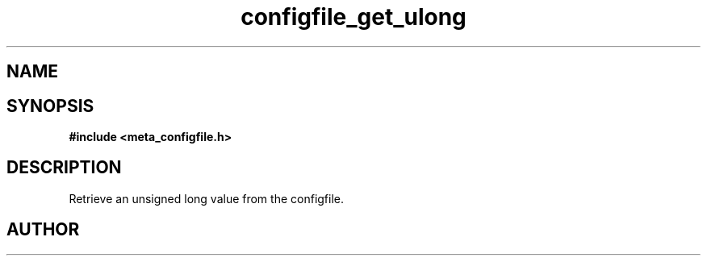 .TH configfile_get_ulong 3 2016-01-30 "" "The Meta C Library"
.SH NAME
.Nm configfile_get_ulong
.Nd Retrieve an unsigned long value from the configfile.
.SH SYNOPSIS
.B #include <meta_configfile.h>
.Fo "int configfile_get_ulong"
.Fa "configfile cf"
.Fa "const char *name"
.Fa "unsigned long *value"
.Fc
.SH DESCRIPTION
Retrieve an unsigned long value from the configfile.
.SH AUTHOR
.An B. Augestad, bjorn.augestad@gmail.com

